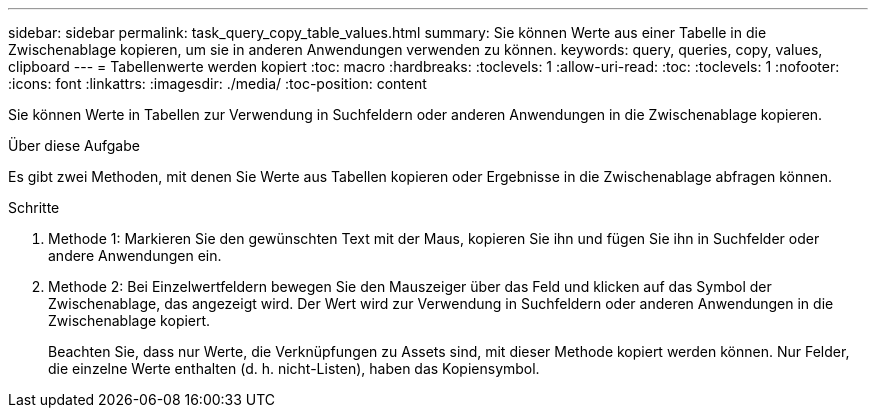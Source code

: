 ---
sidebar: sidebar 
permalink: task_query_copy_table_values.html 
summary: Sie können Werte aus einer Tabelle in die Zwischenablage kopieren, um sie in anderen Anwendungen verwenden zu können. 
keywords: query, queries, copy, values, clipboard 
---
= Tabellenwerte werden kopiert
:toc: macro
:hardbreaks:
:toclevels: 1
:allow-uri-read: 
:toc: 
:toclevels: 1
:nofooter: 
:icons: font
:linkattrs: 
:imagesdir: ./media/
:toc-position: content


[role="lead"]
Sie können Werte in Tabellen zur Verwendung in Suchfeldern oder anderen Anwendungen in die Zwischenablage kopieren.

.Über diese Aufgabe
Es gibt zwei Methoden, mit denen Sie Werte aus Tabellen kopieren oder Ergebnisse in die Zwischenablage abfragen können.

.Schritte
. Methode 1: Markieren Sie den gewünschten Text mit der Maus, kopieren Sie ihn und fügen Sie ihn in Suchfelder oder andere Anwendungen ein.
. Methode 2: Bei Einzelwertfeldern bewegen Sie den Mauszeiger über das Feld und klicken auf das Symbol der Zwischenablage, das angezeigt wird. Der Wert wird zur Verwendung in Suchfeldern oder anderen Anwendungen in die Zwischenablage kopiert.
+
Beachten Sie, dass nur Werte, die Verknüpfungen zu Assets sind, mit dieser Methode kopiert werden können. Nur Felder, die einzelne Werte enthalten (d. h. nicht-Listen), haben das Kopiensymbol.


